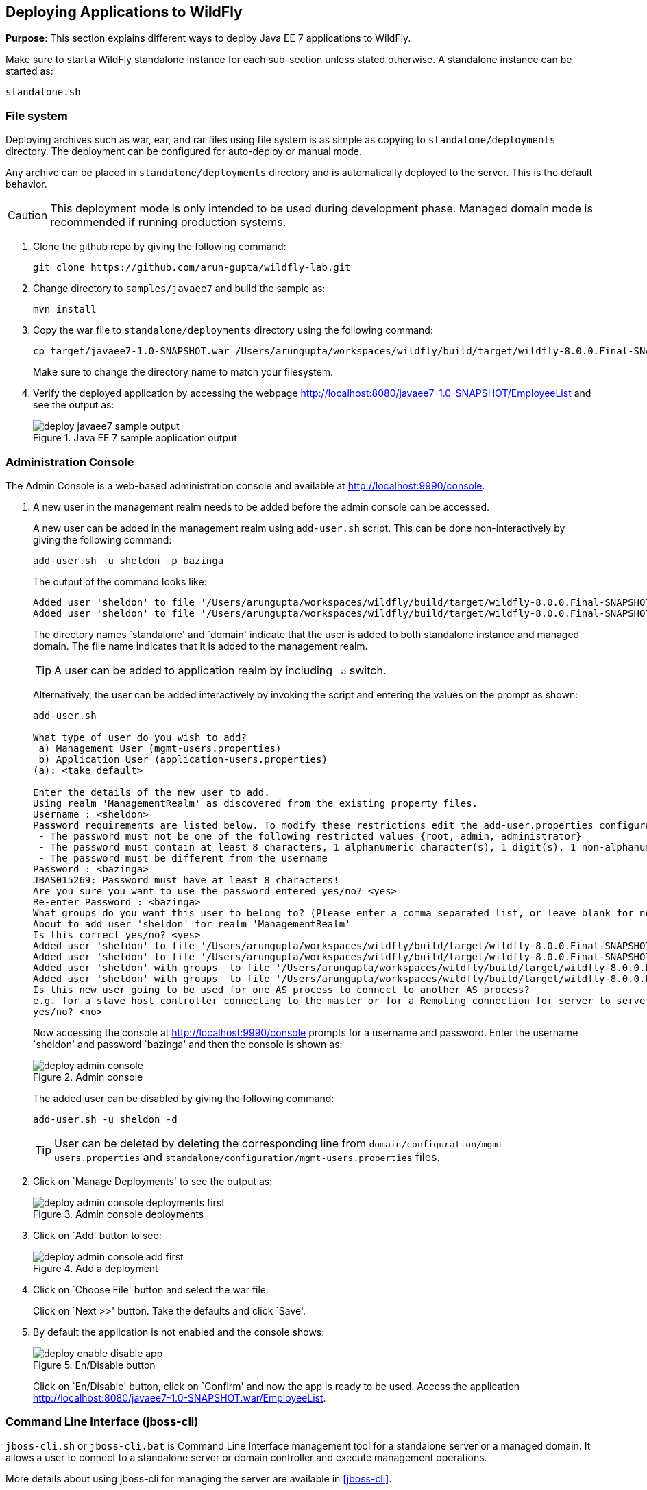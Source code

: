 == Deploying Applications to WildFly

*Purpose*: This section explains different ways to deploy Java EE 7 applications to WildFly.

Make sure to start a WildFly standalone instance for each sub-section unless stated otherwise. A standalone instance can be started as:

[source]
----
standalone.sh
----

=== File system

Deploying archives such as war, ear, and rar files using file system is as simple as copying to `standalone/deployments` directory. The deployment can be configured for auto-deploy or manual mode.

Any archive can be placed in `standalone/deployments` directory and is automatically deployed to the server. This is the default behavior.

CAUTION: This deployment mode is only intended to be used during development phase. Managed domain mode is recommended if running production systems.

. Clone the github repo by giving the following command:
+
[source]
----
git clone https://github.com/arun-gupta/wildfly-lab.git
----
+
. Change directory to `samples/javaee7` and build the sample as:
+
[source]
----
mvn install
----
+
. Copy the war file to `standalone/deployments` directory using the following command:
+
[source]
----
cp target/javaee7-1.0-SNAPSHOT.war /Users/arungupta/workspaces/wildfly/build/target/wildfly-8.0.0.Final-SNAPSHOT/standalone/deployments
----
+
Make sure to change the directory name to match your filesystem.
+
. Verify the deployed application by accessing the webpage http://localhost:8080/javaee7-1.0-SNAPSHOT/EmployeeList and see the output as:
+
image::images/deploy-javaee7-sample-output.png[title="Java EE 7 sample application output"]

=== Administration Console

The Admin Console is a web-based administration console and available at http://localhost:9990/console.

. A new user in the management realm needs to be added before the admin console can be accessed.
+
A new user can be added in the management realm using `add-user.sh` script. This can be done non-interactively by giving the following command:
+
[source]
----
add-user.sh -u sheldon -p bazinga
----
+
The output of the command looks like:
+
[source]
----
Added user 'sheldon' to file '/Users/arungupta/workspaces/wildfly/build/target/wildfly-8.0.0.Final-SNAPSHOT/standalone/configuration/mgmt-users.properties'
Added user 'sheldon' to file '/Users/arungupta/workspaces/wildfly/build/target/wildfly-8.0.0.Final-SNAPSHOT/domain/configuration/mgmt-users.properties'
----
+
The directory names `standalone' and `domain' indicate that the user is added to both standalone instance and managed domain. The file name indicates that it is added to the management realm.
+
TIP: A user can be added to application realm by including `-a` switch.
+
Alternatively, the user can be added interactively by invoking the script and entering the values on the prompt as shown:
+
[source]
----
add-user.sh

What type of user do you wish to add? 
 a) Management User (mgmt-users.properties) 
 b) Application User (application-users.properties)
(a): <take default>

Enter the details of the new user to add.
Using realm 'ManagementRealm' as discovered from the existing property files.
Username : <sheldon>
Password requirements are listed below. To modify these restrictions edit the add-user.properties configuration file.
 - The password must not be one of the following restricted values {root, admin, administrator}
 - The password must contain at least 8 characters, 1 alphanumeric character(s), 1 digit(s), 1 non-alphanumeric symbol(s)
 - The password must be different from the username
Password : <bazinga>
JBAS015269: Password must have at least 8 characters!
Are you sure you want to use the password entered yes/no? <yes>
Re-enter Password : <bazinga>
What groups do you want this user to belong to? (Please enter a comma separated list, or leave blank for none)[  ]: 
About to add user 'sheldon' for realm 'ManagementRealm'
Is this correct yes/no? <yes>
Added user 'sheldon' to file '/Users/arungupta/workspaces/wildfly/build/target/wildfly-8.0.0.Final-SNAPSHOT/standalone/configuration/mgmt-users.properties'
Added user 'sheldon' to file '/Users/arungupta/workspaces/wildfly/build/target/wildfly-8.0.0.Final-SNAPSHOT/domain/configuration/mgmt-users.properties'
Added user 'sheldon' with groups  to file '/Users/arungupta/workspaces/wildfly/build/target/wildfly-8.0.0.Final-SNAPSHOT/standalone/configuration/mgmt-groups.properties'
Added user 'sheldon' with groups  to file '/Users/arungupta/workspaces/wildfly/build/target/wildfly-8.0.0.Final-SNAPSHOT/domain/configuration/mgmt-groups.properties'
Is this new user going to be used for one AS process to connect to another AS process? 
e.g. for a slave host controller connecting to the master or for a Remoting connection for server to server EJB calls.
yes/no? <no>
----
+
Now accessing the console at http://localhost:9990/console prompts for a username and password. Enter the username `sheldon' and password `bazinga' and then the console is shown as:
+
image::images/deploy-admin-console.png[title="Admin console"]
+
The added user can be disabled by giving the following command:
+
[source]
----
add-user.sh -u sheldon -d
----
+
TIP: User can be deleted by deleting the corresponding line from `domain/configuration/mgmt-users.properties` and `standalone/configuration/mgmt-users.properties` files.
+
. Click on `Manage Deployments' to see the output as:
+
image::images/deploy-admin-console-deployments-first.png[title="Admin console deployments"]
+
. Click on `Add' button to see:
+
image::images/deploy-admin-console-add-first.png[title="Add a deployment"]
+
. Click on `Choose File' button and select the war file.
+
Click on `Next >>' button. Take the defaults and click `Save'.
+
. By default the application is not enabled and the console shows:
+
image::images/deploy-enable-disable-app.png[title="En/Disable button"]
+
Click on `En/Disable' button, click on `Confirm' and now the app is ready to be used. Access the application http://localhost:8080/javaee7-1.0-SNAPSHOT.war/EmployeeList.

=== Command Line Interface (jboss-cli)

`jboss-cli.sh` or `jboss-cli.bat` is Command Line Interface management tool for a standalone server or a managed domain. It allows a user to connect to a standalone server or domain controller and execute management operations.

More details about using jboss-cli for managing the server are available in <<jboss-cli>>.

`jboss-cli' can be used to deploy applications using the interactive console or in a non-interactive manner.

==== Interactive

. Use jboss-cli to connect with the existing standalone instance by giving the following command:
+
[source]
----
jboss-cli.sh -c
----
+
The `-c` switch connects using the default host (`localhost') and management port (`9990'). These values are specified in `jboss-cli.xml' and can be updated.
+
This opens up the `jboss-cli' interactive console and shows the following prompt:
+
[source]
----
[standalone@localhost:9990 /]
----
+
The prompt indicates that `jboss-cli' is connected to a standalone instance's management port.
+
. Deploy the application by giving the following command in console:
+
[source]
----
deploy target/javaee7-1.0-SNAPSHOT.war
----
+
The directory name of the war file in the command may be different depending upon how `jboss-cli' was invoked. Verify the server log to ensure that the application was redeployed. Look for specific timestamp in the log entries.
+
TIP: `--force` switch can be included in the command to replace the existing application.
+
. Verify the deployment status by typing the following command `deployment-info` in the console:
+
[source]
----
deployment-info
----
+
and see the output as:
+
[source]
----
NAME                     RUNTIME-NAME             PERSISTENT ENABLED STATUS 
javaee7-1.0-SNAPSHOT.war javaee7-1.0-SNAPSHOT.war true       true    OK   
----
+
Verify the server log to ensure that the application was deployed. Look for specific timestamp in the log entries.
+
. Undeploy the application by giving the following command:
+
[source]
----
undeploy javaee7-1.0-SNAPSHOT.war
----
+
. Type `exit` `quit' to exit `jboss-cli' interactive console.

==== Non-interactive

Non-interactive mode allows to support scripts and other types of command line or batch processing.

. Deploy the application using the following command:
+
[source]
----
jboss-cli.sh --connect --command="deploy target/javaee7-1.0-SNAPSHOT.war --force"
----
+
The directory name of the war file in the command may be different depending upon how `jboss-cli' was invoked. Verify the server log to ensure that the application was redeployed. Look for specific timestamp in the log entries.
+
Verify the deployed application at http://localhost:8080/javaee7/EmployeeList and look for a similar output.
+
. Verify the deployment status by giving the following command:
+
[source]
----
jboss-cli.sh --connect --command=deployment-info
----
+
. Undeploy the application by giving the following command:
+
[source]
----
jboss-cli.sh --connect --command="undeploy javaee7-1.0-SNAPSHOT.war"
----

=== Curl

curl is a free and popular command line tool for transfering data using URL syntax. If you don't have it installed on your machine then it can be downloaded from http://curl.haxx.se/download.html.

Deploying applications using curl is a two-step process.

. Upload your archive to WildFly using the following command
+
[source]
----
curl -F "file=@target/javaee7-1.0-SNAPSHOT.war" --digest http://sheldon:bazinga@localhost:9990/management/add-content
----
+
This command:
+
.. Makes a POST request using form-encoded (`-F`) data with one field (`file`) defining location of the WAR file
.. `target/javaee7-1.0-SNAPSHOT.war` is location of the WAR file
.. `sheldon` is a user with administrative privileges and password `bazinga`
.. `localhost:9090` is the default management host and port for WildFly instance
.. WildFly management port uses digest authentication and that is defined using `–digest`
.. Prints the output as something like:
+
[source]
----
{“outcome” : “success”, “result” : { “BYTES_VALUE” : “+Dg9u1ALXacrndNdLrT3DQSaqjw=” }}
----
+
. Deploy the uploaded archive using the following command:
+
[source]
----
curl -S -H "Content-Type: application/json" -d '{"content":[{"hash": {"BYTES_VALUE" : "+Dg9u1ALXacrndNdLrT3DQSaqjw="}}], "address": [{"deployment":"javaee7-1.0-SNAPSHOT.war"}], "operation":"add", "enabled":"true"}' --digest http://sheldon:bazinga@localhost:9990/management
----
+
This command:
+
.. Sends a POST request (`-d`) with JSON payload
.. Value assigned to `result` name in the JSON response of previous command is assigned to `hash` name in this command
.. Content type of the payload is explicitly specified to be `application/json` using `-H`
.. `add` command triggers the deployment of the archive
.. Application archive is enabled as well, as opposed to not by default
.. As in previous command, `sheldon` is the administrative user with password `bazinga`
.. As in previous command, `localhost:9090` is the default management host and port for WildFly instance
.. As in previous command, WildFly management port uses digest authentication and that is defined using `–digest`

=== Maven plugin

The wildfly-maven-plugin is used to deploy, redeploy, undeploy or run your application. You can also deploy or undeploy artifacts, such as JDBC drivers, and add or remove resources. There is also the ability to execute CLI commands.

. Note that `samples/javaee7/pom.xml` contains the following fragment:
+
[source, xml]
----
<plugin>
    <groupId>org.wildfly.plugins</groupId>
    <artifactId>wildfly-maven-plugin</artifactId>
    <version>1.0.0.Beta1</version>
    <executions>
        <execution>
            <phase>install</phase>
            <goals>
                <goal>deploy</goal>
            </goals>
        </execution>
    </executions>
</plugin>
----
+
This specifies the `wildfly-maven-plugin' description to `pom.xml'. It also invokes the plugin `deploy' target during the standard maven `install' phase.
+
. Start a WildFly instance as:
+
[source]
----
standalone.sh
----
+
. Deploy the application by giving the command:
+
[source]
----
mvn wildfly:deploy
----
+
or
+
[source]
----
mvn install
----
+
. Access the web page at http://localhost:8080/javaee7/EmployeeList and see the output as:
+
image::images/deploy-javaee7-sample-output.png[title="Java EE 7 sample application output"]

=== Java

A standalone WildFly process or a managed domain can be configured to listen for remote management requests using its ``native management interface''. This interface uses an open protocol based on the JBoss Remoting library. JBoss Remoting is used to establish a communication channel from the client to the process being managed. Once the communication channel is established the primary traffic over the channel is management requests initiated by the client and asynchronous responses from the target process.

Deployment using a custom Java class is a two-step process:

. First step is to build a deployment plan that describe the steps of uploading the archive to the content repository and deploying it.
. Second step involves executing the deployment plan on the application server instance.

Lets create an application that will allow us to deploy a Java EE 7 application using a Java-based class.

. Create a maven project as:
+
[source]
----
mvn archetype:generate -DarchetypeGroupId=org.apache.maven.archetypes -DgroupId=org.wildfly.samples -DartifactId=deployment -DinteractiveMode=false
----
+
. Open the created Maven project in NetBeans, Eclipse, IntelliJ or any other editor of your choice. The custom client must have maven artifact `org.jboss.as:jboss-as-controller-client' and its dependencies on the classpath. `org.jboss:jboss-dmr' is maven artifact for detyped representation of the management model and must be added to the list of maven dependencies as well.
+
This can be achieved by adding the following dependencies in `pom.xml`:
+
[source]
----
<dependency>
    <groupId>org.jboss.as</groupId>
    <artifactId>jboss-as-controller-client</artifactId>
    <version>7.2.0.Final</version>
    <scope>test</scope>
</dependency>
<dependency>
    <groupId>org.jboss</groupId>
    <artifactId>jboss-dmr</artifactId>
    <version>1.2.0.Final</version>
    <scope>test</scope>
</dependency>
----
+
Note that both the dependencies are added in `test' scope.
+
. Edit the `src/test/java/org/wildfly/samples/AppTest.java` file and add a method as shown:
+
[source]
----
ModelControllerClient createClient(final InetAddress host, final int port,
            final String username, final String password) {

   final CallbackHandler callbackHandler = new CallbackHandler() {

       @Override
       public void handle(Callback[] callbacks) throws IOException, UnsupportedCallbackException {
           for (Callback current : callbacks) {
               if (current instanceof NameCallback) {
                   NameCallback ncb = (NameCallback) current;
                   ncb.setName(username);
               } else if (current instanceof PasswordCallback) {
                   PasswordCallback pcb = (PasswordCallback) current;
                   pcb.setPassword(password.toCharArray());
               } else {
                   throw new UnsupportedCallbackException(current);
               }
           }
       }
    };

    return ModelControllerClient.Factory.create(host, port, callbackHandler);
}
----
+
In this code:
+
.. `ModelControllerClient` is used to manage a WildFly server instance or a Domain Controller or slave Host Controller.
.. A new instance is created by specifying host, port, and a Callback handler to obtain authentication information for the call. Typically these credentials are obtained from a dialog box, such as a GUI-base client. In our case the credentials will be passed when this method is invoked.
+
. Update `testApp` method such that it looks like:
+
[source]
----
public void testApp() throws IOException, InterruptedException, ExecutionException {
    // create client
    ModelControllerClient client = createClient(InetAddress.getByName("localhost"),
        9999,
        "sheldon",
        "bazinga");

    // connect
    ServerDeploymentManager manager = ServerDeploymentManager.Factory.create(client);

    // build a deployment plan
    DeploymentPlan plan = manager
        .newDeploymentPlan()
        .add(new File("/Users/arungupta/workspaces/wildfly-lab/samples/javaee7/target/javaee7-1.0-SNAPSHOT.war"))
        .andDeploy()
        .build();

    // run it
    ServerDeploymentPlanResult result = manager.execute(plan).get();
}
----
+
Make sure to resolve imports from `org.jboss.as.controller.client.helpers.standalone.*` package. Also change the directory name to match your filesystem.
+
In this code:
+
.. A new instance of client for controlling application server management model is created by specifying the correct host, port, username, and password. Note that the username and password are the ones specified earlier.
.. `ServerDeploymentManager` is the primary deployment interface for a standalone instance. A new instance is created by using the previously created `ModelControllerClient`.
.. `newDeploymentPlan` initiates the creation of a new `DeploymentPlan`. Archive is added to the repository using `add` method and deployed using `andDeploy` method. Finally the deployment plan is built using `build` method. Note the location of archive may be different in your environment.
.. Finally the deployment plan is executed using `execute` method.
+
. Perform the deployment by running the test as:
+
[source]
----
mvn test
----
+
. Check the server log to ensure that the application is deployed. The following server log entries should be visible:
+
[source]
----
14:08:57,052 INFO  [org.wildfly.extension.undertow] (MSC service thread 1-9) JBAS017534: Register web context: /javaee7-1.0-SNAPSHOT
14:08:57,063 INFO  [org.jboss.as.server] (management-handler-thread - 17) JBAS018559: Deployed "javaee7-1.0-SNAPSHOT.war" (runtime-name : "javaee7-1.0-SNAPSHOT.war")
----
+
You may see the error message as:
+
[source]
----
JBAS014616: Operation ("add") failed - address: ([("deployment" => "javaee7-1.0-SNAPSHOT.war")]) - failure description: "JBAS014803: Duplicate resource [(\"deployment\" => \"javaee7-1.0-SNAPSHOT.war\")]"
----
+
This occurs if the archive has been previously deployed.

TIP: `addDeploy` method may be replaced with `andReplace("javaee7-1.0-SNAPSHOT.war")` to replace a previously deployed archive.

=== Ruby (TBD)

Send a pull request ?

=== Perl (TBD)

Send a pull request ?
